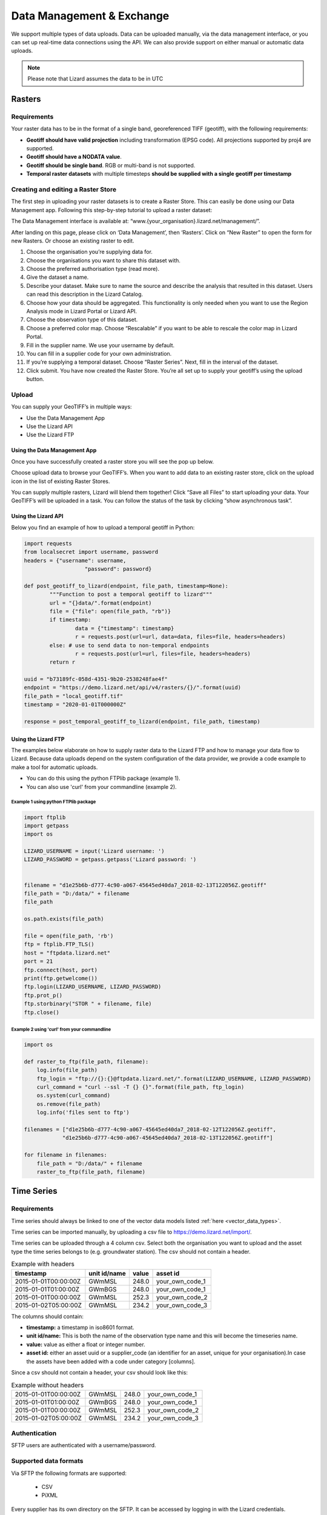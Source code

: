 ==========================
Data Management & Exchange
==========================

We support multiple types of data uploads.
Data can be uploaded manually, via the data management interface, or you can set up real-time data connections using the API.
We can also provide support on either manual or automatic data uploads. 

.. note::
    Please note that Lizard assumes the data to be in UTC

Rasters
=======

Requirements 
--------------

Your raster data has to be in the format of a single band, georeferenced TIFF (geotiff), with the following requirements: 

* **Geotiff should have valid projection** including transformation (EPSG code). All projections supported by proj4 are supported.
* **Geotiff should have a NODATA value**.
* **Geotiff should be single band**. RGB or multi-band is not supported. 
* **Temporal raster datasets** with multiple timesteps **should be supplied with a single geotiff per timestamp**

Creating and editing a Raster Store
-------------------------------------

The first step in uploading your raster datasets is to create a Raster Store.
This can easily be done using our Data Management app.
Following this step-by-step tutorial to upload a raster dataset:

.. image:: /images/c_dataexchange_01.jpg

The Data Management interface is available at: “www.{your_organisation}.lizard.net/management/”.

After landing on this page, please click on ‘Data Management’, then ‘Rasters’.
Click on “New Raster” |NewRaster| to open the form for new Rasters.
Or choose an existing raster to edit.  

.. |NewRaster| image:: /images/c_dataexchange_02.png

#. Choose the organisation you’re supplying data for. 
#. Choose the organisations you want to share this dataset with. 
#. Choose the preferred authorisation type (read more).
#. Give the dataset a name.
#. Describe your dataset. Make sure to name the source and describe the analysis that resulted in this dataset. Users can read this description in the Lizard Catalog.
#. Choose how your data should be aggregated. This functionality is only needed when you want to use the Region Analysis mode in Lizard Portal or Lizard API. 
#. Choose the observation type of this dataset. 
#. Choose a preferred color map. Choose “Rescalable” if you want to be able to rescale the color map in Lizard Portal.
#. Fill in the supplier name. We use your username by default.
#. You can fill in a supplier code for your own administration.
#. If you’re supplying a temporal dataset. Choose “Raster Series”. Next, fill in the interval of the dataset. 
#. Click submit. You have now created the Raster Store. You’re all set up to  supply your geotiff’s using the upload button. 

Upload 
------

You can supply your GeoTIFF’s in multiple ways: 

* Use the Data Management App 
* Use the Lizard API 
* Use the Lizard FTP

Using the Data Management App
++++++++++++++++++++++++++++++

Once you have successfully created a raster store you will see the pop up below.

.. image:: /images/c_dataexchange_03.png

Choose upload data to browse your GeoTIFF’s.
When you want to add data to an existing raster store, click on the upload icon |uploadicon| in the list of existing Raster Stores. 

.. |uploadicon| image:: /images/c_dataexchange_04.png

You can supply multiple rasters, Lizard will blend them together! Click “Save all Files” to start uploading your data.
Your GeoTIFF’s will be uploaded in a task. You can follow the status of the task by clicking “show asynchronous task”.

.. image:: /images/c_dataexchange_05.png

Using the Lizard API
++++++++++++++++++++

Below you find an example of how to upload a temporal geotiff in Python:

.. code-block:: python

	import requests
	from localsecret import username, password
	headers = {"username": username, 
			   "password": password}

	def post_geotiff_to_lizard(endpoint, file_path, timestamp=None):
		"""Function to post a temporal geotiff to lizard"""
		url = "{}data/".format(endpoint)
		file = {"file": open(file_path, "rb")}
		if timestamp:
			data = {"timestamp": timestamp}
			r = requests.post(url=url, data=data, files=file, headers=headers)
		else: # use to send data to non-temporal endpoints
			r = requests.post(url=url, files=file, headers=headers)
		return r

	uuid = "b73189fc-058d-4351-9b20-2538248fae4f"
	endpoint = "https://demo.lizard.net/api/v4/rasters/{}/".format(uuid)
	file_path = "local_geotiff.tif"
	timestamp = "2020-01-01T000000Z"

	response = post_temporal_geotiff_to_lizard(endpoint, file_path, timestamp)

Using the Lizard FTP
++++++++++++++++++++ 

The examples below elaborate on how to supply raster data to the Lizard FTP and how to manage your data flow to Lizard.
Because data uploads depend on the system configuration of the data provider, we provide a code example to make a tool for automatic uploads.

* You can do this using the python FTPlib package (example 1).
* You can also use 'curl' from your commandline (example 2).

Example 1 using python FTPlib package
_____________________________________

.. code-block:: python

    import ftplib
    import getpass
    import os

    LIZARD_USERNAME = input('Lizard username: ')
    LIZARD_PASSWORD = getpass.getpass('Lizard password: ')


    filename = "d1e25b6b-d777-4c90-a067-45645ed40da7_2018-02-13T122056Z.geotiff"
    file_path = "D:/data/" + filename
    file_path

    os.path.exists(file_path)

    file = open(file_path, 'rb')
    ftp = ftplib.FTP_TLS()
    host = "ftpdata.lizard.net"
    port = 21
    ftp.connect(host, port)
    print(ftp.getwelcome())
    ftp.login(LIZARD_USERNAME, LIZARD_PASSWORD)
    ftp.prot_p()
    ftp.storbinary("STOR " + filename, file)
    ftp.close()


Example 2 using 'curl' from your commandline 
____________________________________________

.. code-block:: python

    import os

    def raster_to_ftp(file_path, filename):
        log.info(file_path)
        ftp_login = "ftp://{}:{}@ftpdata.lizard.net/".format(LIZARD_USERNAME, LIZARD_PASSWORD)
        curl_command = "curl --ssl -T {} {}".format(file_path, ftp_login)
        os.system(curl_command)
        os.remove(file_path)
        log.info('files sent to ftp')

    filenames = ["d1e25b6b-d777-4c90-a067-45645ed40da7_2018-02-12T122056Z.geotiff", 
                "d1e25b6b-d777-4c90-a067-45645ed40da7_2018-02-13T122056Z.geotiff"]

    for filename in filenames:
        file_path = "D:/data/" + filename
        raster_to_ftp(file_path, filename)

Time Series
===========

Requirements
------------

Time series should always be linked to one of the vector data models listed :ref:`here <vector_data_types>`.

Time series can be imported manually, by uploading a csv file to https://demo.lizard.net/import/.

Time series can be uploaded through a 4 column csv.
Select both the organisation you want to upload and the asset type the time series belongs to (e.g. groundwater station).
The csv should not contain a header.

.. csv-table:: Example with headers
    :header: timestamp, unit id/name, value, asset id
    
    2015-01-01T00:00:00Z, GWmMSL, 248.0, your_own_code_1
    2015-01-01T01:00:00Z, GWmBGS, 248.0, your_own_code_1
    2015-01-01T00:00:00Z, GWmMSL, 252.3, your_own_code_2
    2015-01-02T05:00:00Z, GWmMSL, 234.2, your_own_code_3

The columns should contain:

* **timestamp:** a timestamp in iso8601 format.
* **unit id/name:** This is both the name of the observation type name and this will become the timeseries name.
* **value:** value as either a float or integer number.
* **asset id:** either an asset uuid or a supplier_code (an identifier for an asset, unique for your organisation).In case the assets have been added with a code under category [columns].

Since a csv should not contain a header, your csv should look like this:

.. csv-table:: Example without headers

    2015-01-01T00:00:00Z, GWmMSL, 248.0, your_own_code_1
    2015-01-01T01:00:00Z, GWmBGS, 248.0, your_own_code_1
    2015-01-01T00:00:00Z, GWmMSL, 252.3, your_own_code_2
    2015-01-02T05:00:00Z, GWmMSL, 234.2, your_own_code_3

Authentication
--------------

SFTP users are authenticated with a username/password.

Supported data formats
----------------------

Via SFTP the following formats are supported:

    * CSV
    * PiXML

Every supplier has its own directory on the SFTP.
It can be accessed by logging in with the Lizard credentials.

As soon as a new file is uploaded to the SFTP server, it will be automatically recognised and processed by Lizard.
After processing the file is moved to a backup for a limited period of time.

When a file is rejected, the supplied file is moved to the directory ‘rejected’ and a message is sent to the suppliers Inbox.
In the Inbox a supplier can see the status of his supplied files.

CSV
+++++

Use CSV for supplying timeseries data with numerical or textual values according to the following format:

.. code-block:: none

    <timestamp>,<timeseries_supplier_code or uuid>,<value>[\n]
    <timestamp>,<timeseries_supplier_code or uuid>,<value>[\n]
    <timestamp>,<timeseries_supplier_code or uuid>,<value>[\n]      
    …

Where:

    * **timestamp:** time in UTC in ISO 8601 format. For example 2012-10-26T09:22:35Z. Supplying timestamps in different timezone is only allowed when the UTC offset is added to the timestamp according to ISO 8601. For example: 2012-10-26T07:22:35+02.
    * **timeseries_supplier_code or UUID:** supplier_code attribute of timeseries as registered by administrator/supplier or the UUID of the timeseries object.
    * **value:** numerical or textual value.
    * **[\\n]:** newline character.

CSV requirements:

    * CSV file size may not exceed 100 MB. For one timeseries with a measuring frequency of 1 second that would be around 1 month of data.
    * Every supplied file should contain new measurements. It is not allowed to add measurements to a previously supplied file.
    * Use the empirical CSV format where the field separator is a comma (,) and the decimal separator a period (.).

PiXML
+++++++++

Pi-XML is a file exchange format used by Delft-FEWS. A description can be found `here <https://publicwiki.deltares.nl/display/FEWSDOC/Delft-Fews+Published+Interface+timeseries+Format+%28PI%29+Import>`_.

Images
++++++++++++

The following formats are supported for image timeseries:

    * PNG
    * JPEG

Image filenames should have the following format:

.. code-block:: none

    <timeseries_supplier_code>_<timestamp>.png
    <timeseries_supplier_code>_<timestamp>.jpg

Where:

    * **timestamp:** time in UTC in ISO 8601 format. Colons (:) should be excluded as they are not allowed in filenames. An example timestamp is: 2012-10-26T092235Z. Supplying timestamps in different timezone is only allowed when the UTC offset is added to the timestamp according to ISO 8601. For example: 2012-10-26T072235+02.
    * **timeseries_supplier_code:** supplier_code attribute of timeseries as registered by administrator/supplier.

Video and multimedia
++++++++++++++++++++++

The following multimedia file extensions are supported for multimedia timeseries:

    * PDF
    * AVI
    * WMV

Multimedia filenames should have the following format:

.. code-block:: none

    <timeseries_supplier_code>_<timestamp>.pdf
    <timeseries_supplier_code>_<timestamp>.avi
    <timeseries_supplier_code>_<timestamp>.wmv

Where:

* **timestamp:** time in UTC in ISO 8601 format or as a unix timestamp in ms since epoch. Colons (:) should be excluded as they are not allowed in filenames. An example timestamp is: 2012-10-26T092235Z. Supplying timestamps in different timezone is only allowed when the UTC offset is added to the timestamp according to ISO 8601. For example: 2012-10-26T072235+02.
* **timeseries_supplier_code:** supplier_code attribute of timeseries as registered by administrator/supplier.

LMW data
+++++++++++

Every 10 minutes a file is downloaded from LMW.

Error handling
++++++++++++++++++

When a file is in the **wrong format**, **authorisation fails** and/or **value type is not valid**:

    * File is moved to ‘rejected’ directory of supplier
    * An error is logged
    * A message is sent to the Inbox of the supplier

API
------------

Timeseries data can be supplied with a POST request to the timeseries data endpoint in the API (`<baseurl>`/api/v3/timeseries/{uuid}/data/).
Interaction with the API can be done from e.g. Postman or Python.
User credentials should be included in the header and the data in the payload of the request. 

Value based timeseries
+++++++++++++++++++++++++++

This type of timeseries consists of integers, floats, float arrays or text. The body of the request is a JSON object with timestamps and values:

.. code-block:: json 

    {
    	"data": [{
    			"datetime": "2019-07-01T01:30:00Z",
    			"value": 40.7
    		},
    		{
    			"datetime": "2019-07-01T02:00:00Z",
    			"value": 39.1
    		}
    	]
    }

File based timeseries
++++++++++++++++++++++

This type consists of images, movies or files. A single files is posted on a certain datetime, which is included in the header of the request.

An example of an upload of an image using requests in Python:

.. code-block:: none  

    import requests
    import datetime as dt

    now = dt.datetime.utcnow()
    uuid = ‘385c08c5-a0cf-4097-a98f-b6f053ef32c6’
    url = 'https://demo.lizard.net/api/v3/timeseries/{}/data/'.format(uuid)
    data = open('./x.png', 'rb').read()
    res = requests.post(url=url,
                        data=data,
                        headers={
                        'Content-Type': 'image/png',
                        'datetime': now.strftime('%Y-%m-%dT%H:%M:%S.%fZ'),
                        'username': 'jane.doe',
                        'password': 'janespassword'
                        })

Vectors
=======

We support vector synchronisation.
This type of data feed has to be configured per customer.
Changes in location names, coördinates and new locations can be seen in Lizard as soon as the following day. 

Upload vectors as a shapefile
-----------------------------

Assets can be uploaded to Lizard with shapefiles via the import form at <base-url>/import.
These shapefiles contain information about assets or assets together with their nested assets (e.g. GroundwaterStations and their Filters).

A shapefile can be uploaded as a zipped archive.
The zipfile should contain at least a .dbf, .shp, .sh xand .ini file.
In case of nested assets, these should be found in the same shapefile record (row) as their assets.
The following section provides an example of an .ini file for groundwater stations.

Assets without nested assets
++++++++++++++++++++++++++++++++++++

An .ini file is used to map shapefile attributes to Lizard database tables, organisations and attributes. An .ini file consists of three sections:

    * **[general]:** indicates asset name to upload to and optionally organisation uuid.
    * **[columns]:** maps lizard columns to shapefile columns
    * **[default]:** optionally provide default values for columns

This example .ini creates a new asset from each record of the shapefile, with:

    * A **code** taken from the ID_1 column of the shapefile;
    * A **name** taken from the NAME column of the shapefile;
    * A **surface_level** taken from the HEIGHT column of the shapefile;
    * A **frequency** that defaults to daily;
    * A **scale** that defaults to 1, which means this asset can be seen at world scale, when the asset-layer in Lizard-nxt is configured accordingly.

Assets with nested assets
++++++++++++++++++++++++++++++++++++

In case of nested assets another section should be added to the .ini file:

    * **[nested]:** maps lizard columns to shapefile columns, it is possible to add multiple nested assets for one asset.

A groundwater station with filters (its nested assets) would look like this:

.. code-block:: none

    [general]
    asset_name = GroundwaterStation
    nested_asset = Filter

    [columns]
    code = ID_1
    name = NAME
    surface_level = HEIGHT

    [defaults]
    frequency = daily
    scale = 1

    [nested]
    first = 2_code
    fields = [code, filter_bottom_level, filter_top_level, aquifer_confiment, litology]

The **[nested]** categories describe:

    * **first:** indicates the first column in the shapefile that maps lizard columns to shapefile columns. This column and all columns to its right configure nested assets. The number of these columns should be a multiple  (the number of maximum nested assets per asset) of the fields.
    * **fields:** lizard-nxt fields. Each column in the shapefile (including the ‘first’) is mapped to these fields in order, without considering the shape column names.

This example .ini creates (a) new nested asset(s) from each record of the shapefile, with:

* A **link** to an asset that conforms to the asset as described in the `Assets without nested assets`_.
* A **code** taken from the 2_code column of the shapefile. And a new nested asset with a filter_bottom_level for each 5th column from that column onwards;
* A **filter_bottom_level** taken from the column directly next to the 2_code column of the shapefile. And a new nested asset with a filter_bottom_level for each 5th column from that column onwards;
* A **filter_top_level** taken from the column 2 columns next to the 2_code column of the shapefile. And a new nested asset with a filter_top_level for each 5th column from that column onwards;
* A **aquifer_confiment** taken from the column 3 columns next to the 2_code column of the shapefile. And a new nested asset with a aquifer_confiment for each 5th column from that column onwards;
* A **litology** taken from the column 4 columns next to the 2_code column of the shapefile and each. And a new nested asset with a litology for each 5th column from that column onwards

You can copy paste this code in your own .ini file and zip it together with the shapefile.

SUF-HYD
+++++++++

SUF-HYD files can be imported manually, by uploading a file to https://demo.lizard.net/import/

We currently do not support GWSW-Hyd yet.

The description of SUF-HYD files can be found here: https://www.riool.net/documents/20182/557556/suf-hyd-gegevens%20stelsel-1996-2003.pdf/512c2708-0594-4227-998e-f9c51bec6a50 

Data downloads
==============

Rasters
-------

Download of rasters is possible but limited via the Lizard portal.
The current limit is a 1 million by 1 million pixels download.
Only possible when you are zoomed in far enough, depending on the resolution of the specific raster.

Select a raster from the datalayers menu to the right.
Zoom in to the required extent.
Click the export button, and click on the Rasters tab in the Export Data window.
Select the required projection and cel size.
Click on Start Export.
When raster export is done, a download link will be supplied via the Lizard inbox.

Timeseries
-----------

Lizard supports two types of timeseries.
There are timeseries connected to a location, and there are timeseries in the form of rasters.

Using the datalayers menu to the right, select your source for a timeseries.
Select the point or points of which you want to download the timeseries.
You can start the Export directly from the map view, or you can switch to the Graph view.
After clicking on Export, a new window will pop-up.
Using the timeseries (or timeseries from raster) you can select the period for which you want an export.
If the selected point has more then one timeseries, you can select which one you want to export.
Make your selection, and click on the Start Export button.
When the export is finished, a download link will be supplied via the Lizard inbox.